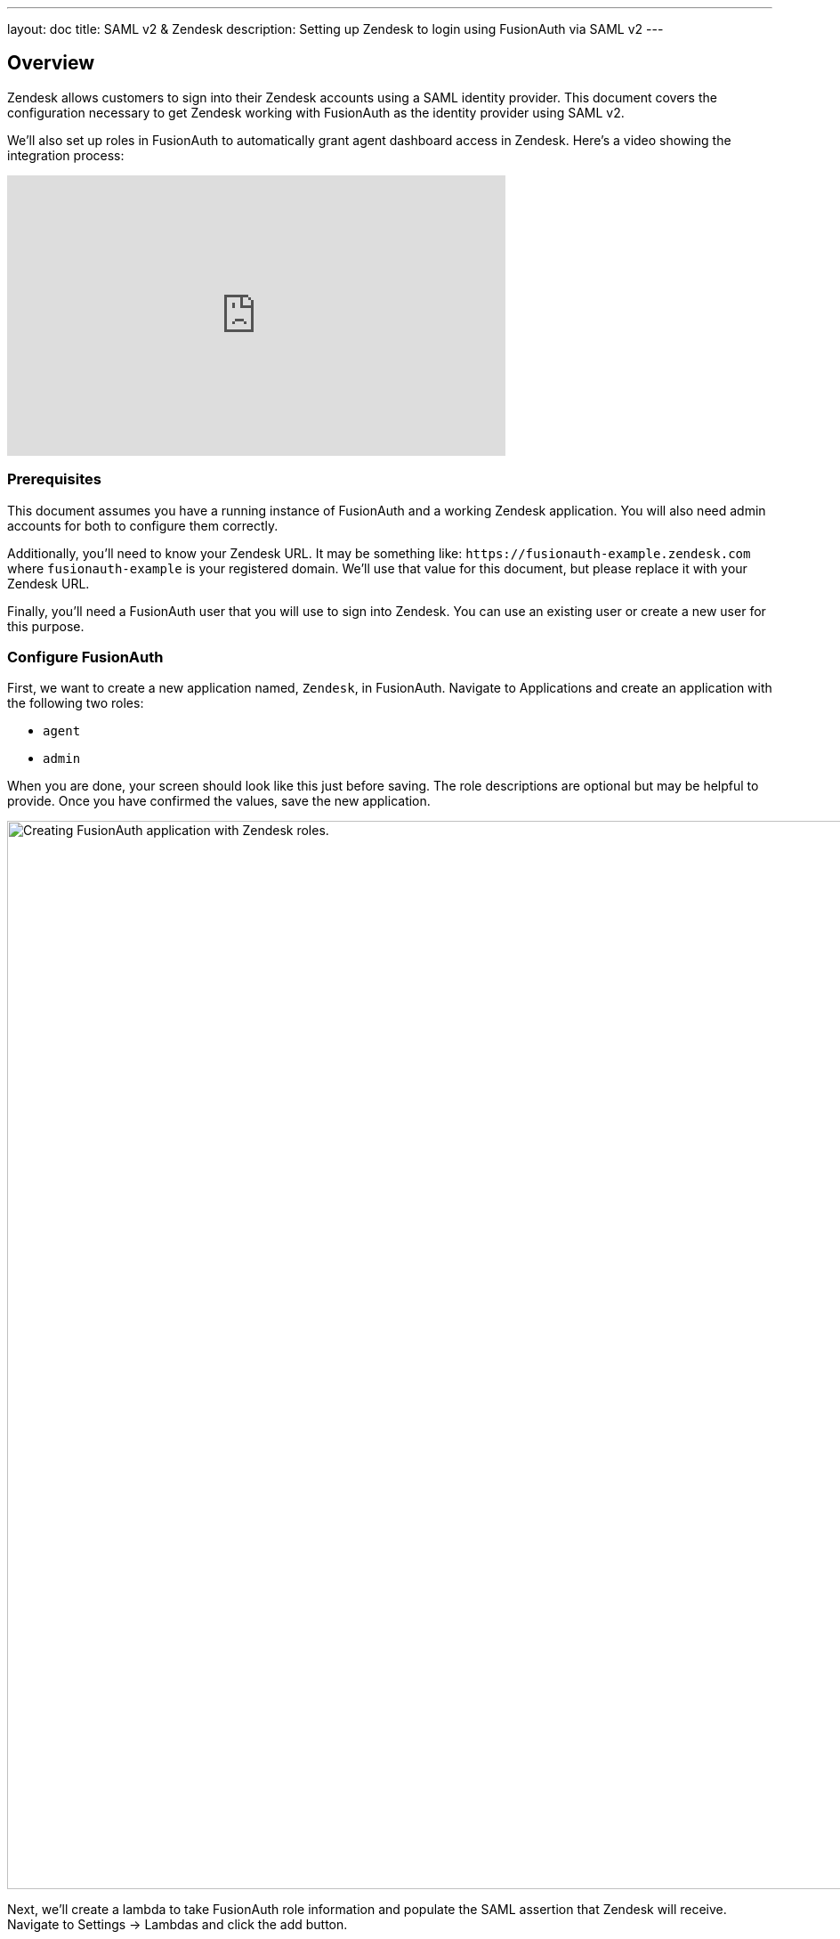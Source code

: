 ---
layout: doc
title: SAML v2 & Zendesk
description: Setting up Zendesk to login using FusionAuth via SAML v2
---

== Overview
Zendesk allows customers to sign into their Zendesk accounts using a SAML identity provider. This document covers the configuration necessary to get Zendesk working with FusionAuth as the identity provider using SAML v2.

We'll also set up roles in FusionAuth to automatically grant agent dashboard access in Zendesk. Here's a video showing the integration process:

video::QYuTOD8wjZU[youtube,width=560,height=315]

=== Prerequisites

This document assumes you have a running instance of FusionAuth and a working Zendesk application. You will also need admin accounts for both to configure them correctly.

Additionally, you'll need to know your Zendesk URL. It may be something like: `\https://fusionauth-example.zendesk.com` where `fusionauth-example` is your registered domain. We'll use that value for this document, but please replace it with your Zendesk URL.

Finally, you'll need a FusionAuth user that you will use to sign into Zendesk. You can use an existing user or create a new user for this purpose.

=== Configure FusionAuth

First, we want to create a new application named, `Zendesk`, in FusionAuth. Navigate to [breadcrumb]#Applications# and create an application with the following two roles:

* `agent`
* `admin`

When you are done, your screen should look like this just before saving. The role descriptions are optional but may be helpful to provide. Once you have confirmed the values, save the new application.

image::samlv2/zendesk/create-application-and-roles.png[Creating FusionAuth application with Zendesk roles.,width=1200,role=shadowed]

Next, we'll create a lambda to take FusionAuth role information and populate the SAML assertion that Zendesk will receive. Navigate to [breadcrumb]#Settings -> Lambdas# and click the add button.

* Name the lambda `Populate Zendesk roles`.
* Set the type to `SAML v2 populate`.
* Add the following function body:
+
[source,javascript]
----
function populate(samlResponse, user, registration) {
  if (registration && registration.roles) {
    samlResponse.assertion.attributes.role = registration.roles;
  }
}
----

.{nbsp} +

When this lambda function is executed, it will set the users' roles in the SAML assertion to the roles found in the registration. These roles are the ones assigned by FusionAuth for the Zendesk FusionAuth application. If no roles are assigned, Zendesk treats the user as an end user, not an agent or an admin.

image::samlv2/zendesk/create-role-lambda.png[Creating a lambda to populate roles.,width=1200,role=shadowed]

Click save, and then return to the `Zendesk` FusionAuth application by navigating to [breadcrumb]#Applications#

* Edit the application.
* Go to the SAML tab.
* Enable SAML.

To configure SAML, use the following settings, replacing `fusionauth-example` with your actual Zendesk domain.

* [field]#Issuer# : `\https://fusionauth-example.zendesk.com`, note that there is no trailing slash.
* [field]#Audience# : Leave this blank.
* [field]#Callback URL (ACS)# : `\https://fusionauth-example.zendesk.com/access/saml/`
* [field]#Logout URL# : A location that users should be sent to after they sign out of Zendesk.
* [field]#Signing Key# : Either select an existing key or let FusionAuth create a new one.
* [field]#XML signature canonicalization method# : `Exclusive with comments`
* [field]#Response populate lambda# : Choose the previously created lambda named `Populate Zendesk roles`.

image::samlv2/zendesk/saml-config.png[Application SAML configuration.,width=1200,role=shadowed top-cropped]

Click save. Now view the application configuration and scroll down to the `SAML v2 Integration details` section.  Copy the following information:

* `Login URL`
* `Logout URL`

image::samlv2/zendesk/saml-details-for-application.png[The SAML Integration Details.,width=1200,role=shadowed]

Next, navigate to [breadcrumb]#Users# to edit the user you have previously set up or create a new one. Create a registration to add that user to the `Zendesk` application and give them the appropriate role. If you don't give them an `admin` or `agent` role, they'll default to a `user` Zendesk role.

Finally, go to [breadcrumb]#Settings -> Key Master# and view the `Signing Key` you created or chose. Copy the `Fingerprint (SHA-256)` value. This will be something like `FF:74:12:A5:40:67:E9:90:24:FC:95:07:FC:B7:E6:36:9B:26:75:6B:24:9D:3E:49:0A:43:4D:BC:03:00:DD:AA`.

image::samlv2/zendesk/fingerprint-for-zendesk.png[The required certificate fingerprint.,width=1200,role=shadowed]

=== Configure Zendesk

The https://support.zendesk.com/hc/en-us/articles/203663676[general Zendesk SSO instructions] are worth reading.

To configure Zendesk to use FusionAuth to manage your users, head to your application's security center, then to the `Single sign-on` section. This is a direct URL to that section: `\https://fusionauth-example.zendesk.com/admin/security/sso`

Enable SAML, then configure it.

* The [field]#SAML SSO URL# is the `Login URL` previously copied.
* The [field]#Remote Logout URL# is the `Logout URL` previously copied.
* The [field]#Certificate fingerprint# is the `Fingerprint (SHA-256)` value previously copied.

image::samlv2/zendesk/zendesk-saml-config.png[The Zendesk SSO configuration screen.,width=1200,role=shadowed]

Save the SAML configuration. The next step is to allow users to log in using the SAML integration. You can choose to let end users, staff, or both use single sign-on.

Proceed to the `Staff members` section. Check `External authentication` and select `Single sign-on`. You should see that SAML is enabled. Save the configuration.

Navigate to the `End users` section. Check `External authentication`. You should see that SAML is enabled. Save the configuration.

You can also uncheck `Zendesk Authentication` in these two sections to ensure that users are managed only in FusionAuth. 


=== Log in

Open a different browser and go to your Zendesk URL: `\https://fusionauth-example.zendesk.com/`.

Enter the user credentials previously configured in FusionAuth.

You should arrive at a screen appropriate to the role of the user (Help Center for end users, the Zendesk dashboard for others).

=== Troubleshooting

Admin users will be able to access their dashboard at `\https://fusionauth-example.zendesk.com/access/normal` should FusionAuth be unavailable for any reason. There's more information at the https://support.zendesk.com/hc/en-us/articles/115006925348-Accessing-your-Zendesk-account-when-your-SSO-service-is-down[Zendesk help center].

Ensure that the `Issuer` setting has no trailing slash and exactly matches your Zendesk URL.

Make sure you are connecting over TLS. All Zendesk-bound traffic must be secure.

When troubleshooting, turn on SAML debugging at the application level and lambda debugging for the populate lambda. Use `console.log` statements in the lambda if needed.

New users are assigned the Zendesk `user` role if they have no FusionAuth role. By default, such users are sent to the Zendesk Help Center after sign in, which is not enabled by default in new Zendesk accounts. If this is the case, you'll get an error message.

If you have reached the license limit for your Zendesk account and you try to authenticate with a new user with the `agent` role, you'll be automatically logged out by Zendesk and arrive back at the FusionAuth login screen with no error message displayed.
